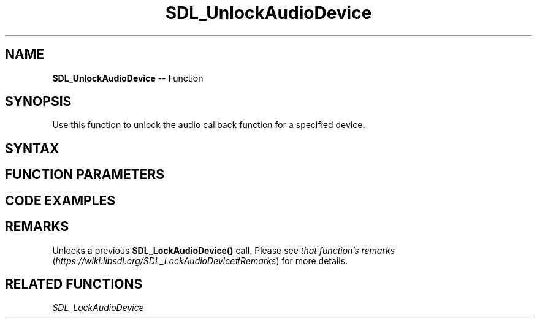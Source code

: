 .TH SDL_UnlockAudioDevice 3 "2018.10.07" "https://github.com/haxpor/sdl2-manpage" "SDL2"
.SH NAME
\fBSDL_UnlockAudioDevice\fR -- Function

.SH SYNOPSIS
Use this function to unlock the audio callback function for a specified device.

.SH SYNTAX
.TS
tab(:) allbox;
a.
T{
.nf
void SDL_UnlockAudioDevice(SDL_AudioDeviceID    dev)
.fi
T}
.TE

.SH FUNCTION PARAMETERS
.TS
tab(:) allbox;
ab l.
dev:T{
the ID of the device to be unlocked
T}
.TE

.SH CODE EXAMPLES
.TS
tab(:) allbox;
a.
T{
.nf
void MyAudioCallback(void* userdata, Uint8* stream, int len)
{
  printf("The audio callback is running!\\n");
  SDL_memset(stream, 0, len); // just silence.
  printf("The audio callback is done!\\n");
}

// don't lock for 2 seconds at a time in real life, please.
extern SDL_AudioDeviceID devid;
SDL_Delay(2000);
SDL_LockAudioDevice(devid);
printf("The audio callback can't be running right now!\\n");
SDL_Delay(2000);
printf("Ok, unlocking!\n");
SDL_UnlockAudioDevice(devid);
SDL_Delay(2000);    // callback runs for 2 seconds.
.fi
T}
.TE

.SH REMARKS
Unlocks a previous \fBSDL_LockAudioDevice()\fR call. Please see \fIthat function's remarks\fR (\fIhttps://wiki.libsdl.org/SDL_LockAudioDevice#Remarks\fR) for more details.

.SH RELATED FUNCTIONS
\fISDL_LockAudioDevice\fR
